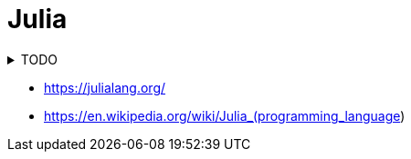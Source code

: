 = Julia

.TODO
[%collapsible]
====
. https://colab.research.google.com/github/ageron/julia_notebooks/blob/master/Julia_Colab_Notebook_Template.ipynb
====

* https://julialang.org/
* https://en.wikipedia.org/wiki/Julia_(programming_language)
